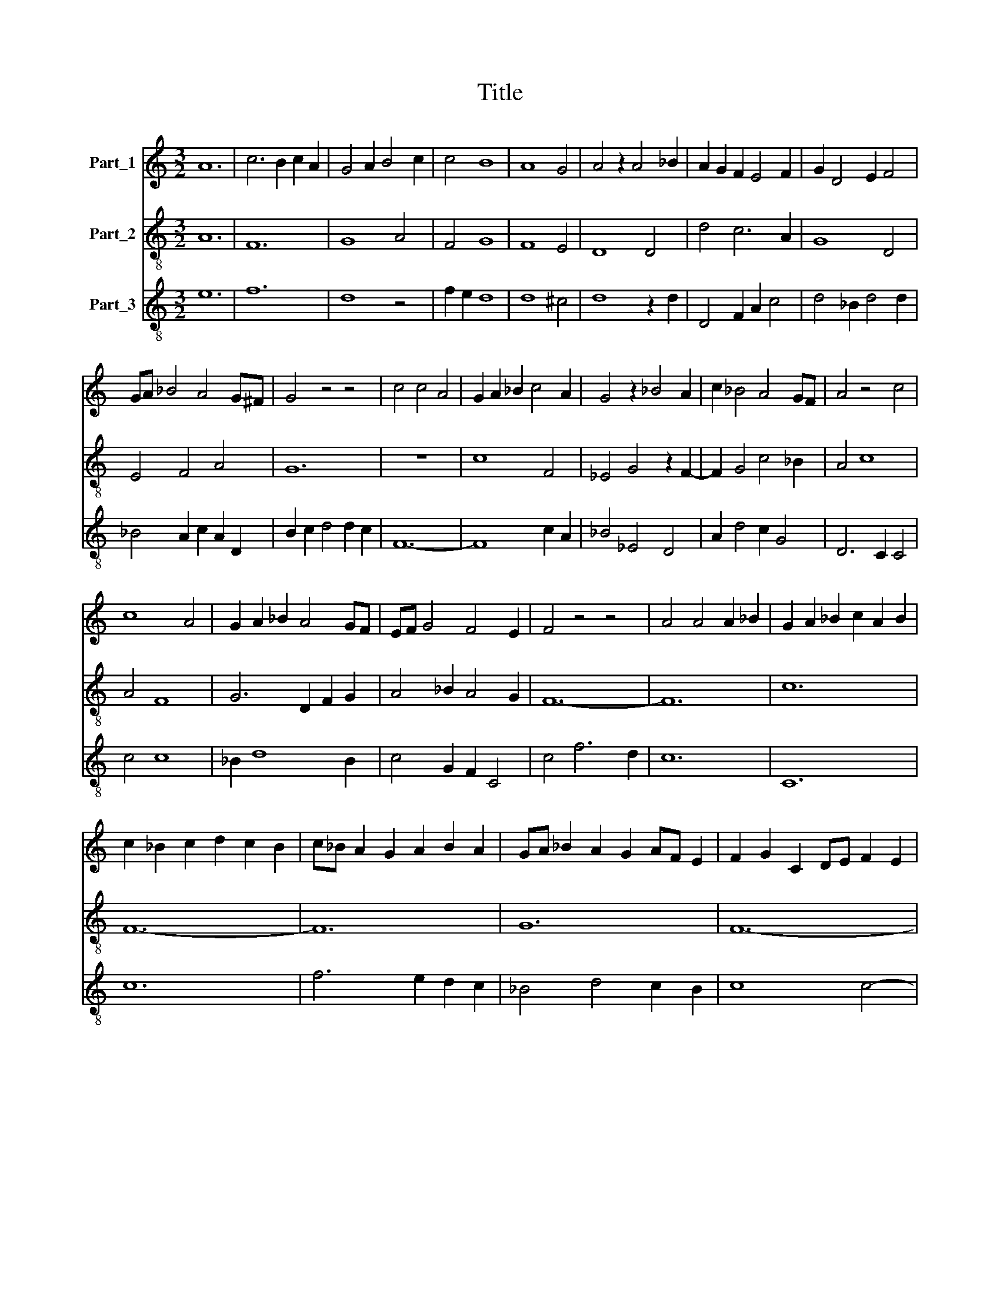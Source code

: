 X:1
T:Title
%%score 1 2 3
L:1/8
M:3/2
K:C
V:1 treble nm="Part_1"
V:2 treble-8 nm="Part_2"
V:3 treble-8 nm="Part_3"
V:1
 A12 | c6 B2 c2 A2 | G4 A2 B4 c2 | c4 B8 | A8 G4 | A4 z2 A4 _B2 | A2 G2 F2 E4 F2 | G2 D4 E2 F4 | %8
 GA _B4 A4 G^F | G4 z4 z4 | c4 c4 A4 | G2 A2 _B2 c4 A2 | G4 z2 _B4 A2 | c2 _B4 A4 GF | A4 z4 c4 | %15
 c8 A4 | G2 A2 _B2 A4 GF | EF G4 F4 E2 | F4 z4 z4 | A4 A4 A2 _B2 | G2 A2 _B2 c2 A2 B2 | %21
 c2 _B2 c2 d2 c2 B2 | c_B A2 G2 A2 B2 A2 | GA _B2 A2 G2 AF E2 | F2 G2 C2 DE F2 E2 | %25
 FG A4 c2 A2 B2 | c4 z2 _B2 c2 d2 | A4 z2 _B2 c2 A2 | G4 z2 A4 F2 | E4 D2 C4 DE | F2 G4 F4 E2 | %31
 F4 z4 z4 | A8 F4 | G4 D6 E2 | F4 E2 G2 F2 D2- | D2 E4 C2 D2 CB, | D4 z4 A4 | A8 G4 | F12 | %39
 A8 _B2 B2 | c2 _B4 A4 G2 | F8 c2 _B2 | A4 _B6 A2 | A8 !fermata!^G4 | A12 |] %45
V:2
 A12 | F12 | G8 A4 | F4 G8 | F8 E4 | D8 D4 | d4 c6 A2 | G8 D4 | E4 F4 A4 | G12 | z12 | c8 F4 | %12
 _E4 G4 z2 F2- | F2 G4 c4 _B2 | A4 c8 | A4 F8 | G6 D2 F2 G2 | A4 _B2 A4 G2 | F12- | F12 | c12 | %21
 F12- | F12 | G12 | F12- | F8 G4 | F12- | F4 G4 F4 | c8 G4 | A12 | z2 _B4 A2 G4 | F12- | F12 | %33
 E4 F4 G4 | D4 C4 F4 | G8 F2 E2 | D12 | d12 | D2 D4 D2 D4 | d4 d2 d4 d2 | c4 d2 c2 G4 | D8 z4 | %42
 F4 G6 F2 | F4 !fermata!E8 | D12 |] %45
V:3
 e12 | f12 | d8 z4 | f2 e2 d8 | d8 ^c4 | d8 z2 d2 | D4 F2 A2 c4 | d4 _B2 d4 d2 | _B4 A2 c2 A2 D2 | %9
 B2 c2 d4 d2 c2 | F12- | F8 c2 A2 | _B4 _E4 D4 | A2 d4 c2 G4 | D6 C2 C4 | c4 c8 | _B2 d8 B2 | %17
 c4 G2 F2 C4 | c4 f6 d2 | c12 | C12 | c12 | f6 e2 d2 c2 | _B4 d4 c2 B2 | c8 c4- | c2 d2 f2 d2 e4 | %26
 z2 f2 e2 d2 c4 | z2 f2 e2 d2 f4 | z2 e2 f2 d2 c4 | z2 g2 f4 e2 f2- | f2 d2 c4 _B4 | c12- | c8 A4 | %33
 B6 A2 B4 | z2 B2 c4 A4 | B2 c2 B2 B2 A2 G2 | A12 | D8 z4 | d6 d6 | D8 G4 | A4 _B6 A2 | A4 d4 c4 | %42
 z4 d4 A4 | d6 c2 !fermata!B4 | d12 |] %45

